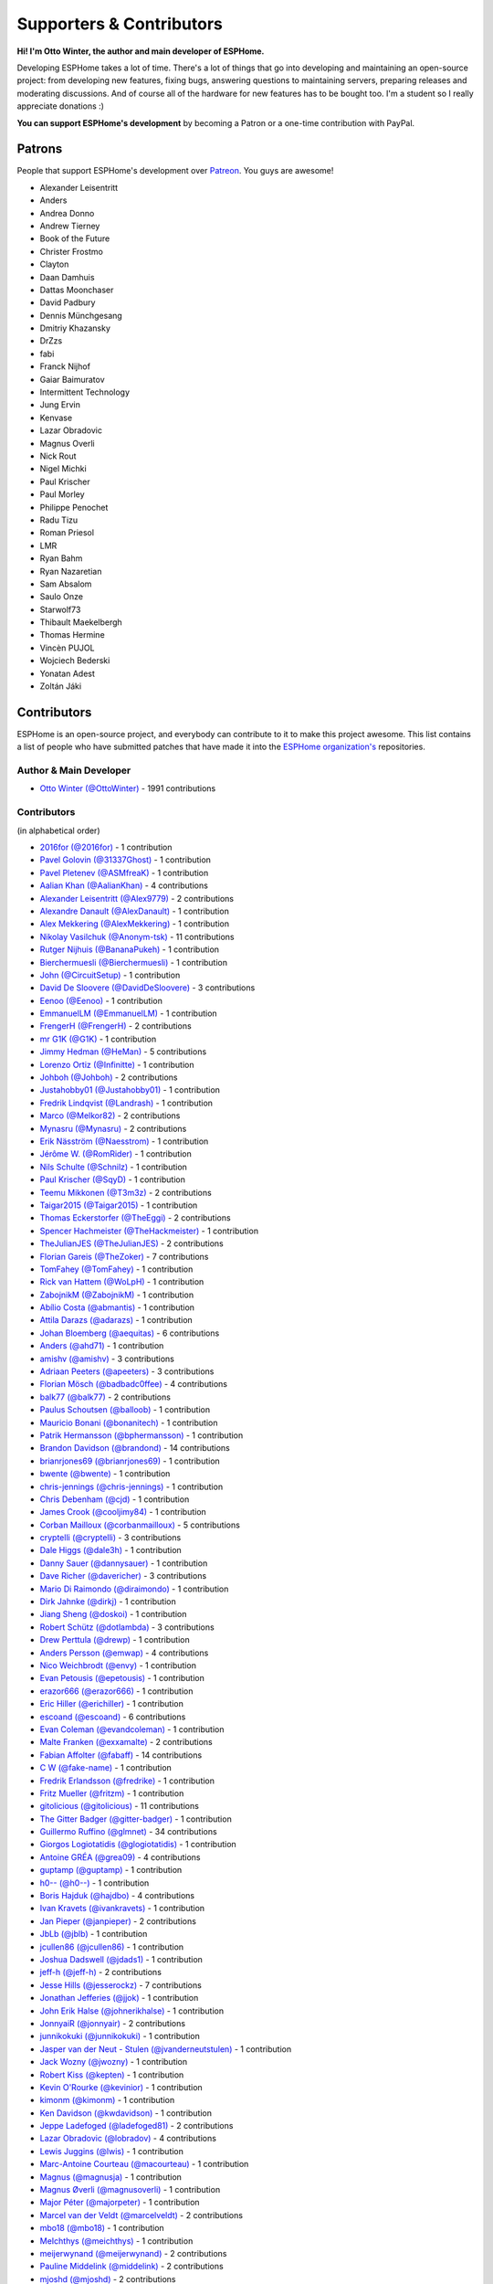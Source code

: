 Supporters & Contributors
=========================

**Hi! I'm Otto Winter, the author and main developer of ESPHome.**

Developing ESPHome takes a lot of time. There's a lot of things that go
into developing and maintaining an open-source project: from developing new features, fixing bugs,
answering questions to maintaining servers, preparing releases and moderating discussions.
And of course all of the hardware for new features has to be bought too. I'm a student
so I really appreciate donations :)

**You can support ESPHome's development** by becoming a Patron or a one-time contribution
with PayPal.

.. raw:: html


    <div class="supporters-row">
        <div class="supporters-column">
            <h3>Support Regularly 💫</h3>
            <a href="https://www.patreon.com/ottowinter" target="_blank"><img src="/_images/donate-patreon.png" alt="Become A Patron"></a>
            <p>
              <strong>Become a patron for this project.</strong>
            </p>
        </div>
        <div class="supporters-column">
            <h3>One-Time Donation</h3>
            <a href="https://www.paypal.me/ottowinter" target="_blank"><img src="/_images/donate-paypal.png" alt="Donate with PayPal"></a>
            <p>
              <strong>Make a one-time donation via PayPal.</strong>
            </p>
        </div>
    </div>

Patrons
-------

People that support ESPHome's development over `Patreon <https://www.patreon.com/ottowinter>`__.
You guys are awesome!

- Alexander Leisentritt
- Anders
- Andrea Donno
- Andrew Tierney
- Book of the Future
- Christer Frostmo
- Clayton
- Daan Damhuis
- Dattas Moonchaser
- David Padbury
- Dennis Münchgesang
- Dmitriy Khazansky
- DrZzs
- fabi
- Franck Nijhof
- Gaiar Baimuratov
- Intermittent Technology
- Jung Ervin
- Kenvase
- Lazar Obradovic
- Magnus Overli
- Nick Rout
- Nigel Michki
- Paul Krischer
- Paul Morley
- Philippe Penochet
- Radu Tizu
- Roman Priesol
- LMR
- Ryan Bahm
- Ryan Nazaretian
- Sam Absalom
- Saulo Onze
- Starwolf73
- Thibault Maekelbergh
- Thomas Hermine
- Vincèn PUJOL
- Wojciech Bederski
- Yonatan Adest
- Zoltán Jáki


Contributors
------------

ESPHome is an open-source project, and everybody can contribute to it to make this
project awesome. This list contains a list of people who have submitted patches
that have made it into the `ESPHome organization's <https://github.com/esphome>`__ repositories.

Author & Main Developer
***********************

- `Otto Winter (@OttoWinter) <https://github.com/OttoWinter>`__ - 1991 contributions

Contributors
************

(in alphabetical order)

- `2016for (@2016for) <https://github.com/2016for>`__ - 1 contribution
- `Pavel Golovin (@31337Ghost) <https://github.com/31337Ghost>`__ - 1 contribution
- `Pavel Pletenev (@ASMfreaK) <https://github.com/ASMfreaK>`__ - 1 contribution
- `Aalian Khan (@AalianKhan) <https://github.com/AalianKhan>`__ - 4 contributions
- `Alexander Leisentritt (@Alex9779) <https://github.com/Alex9779>`__ - 2 contributions
- `Alexandre Danault (@AlexDanault) <https://github.com/AlexDanault>`__ - 1 contribution
- `Alex Mekkering (@AlexMekkering) <https://github.com/AlexMekkering>`__ - 1 contribution
- `Nikolay Vasilchuk (@Anonym-tsk) <https://github.com/Anonym-tsk>`__ - 11 contributions
- `Rutger Nijhuis (@BananaPukeh) <https://github.com/BananaPukeh>`__ - 1 contribution
- `Bierchermuesli (@Bierchermuesli) <https://github.com/Bierchermuesli>`__ - 1 contribution
- `John (@CircuitSetup) <https://github.com/CircuitSetup>`__ - 1 contribution
- `David De Sloovere (@DavidDeSloovere) <https://github.com/DavidDeSloovere>`__ - 3 contributions
- `Eenoo (@Eenoo) <https://github.com/Eenoo>`__ - 1 contribution
- `EmmanuelLM (@EmmanuelLM) <https://github.com/EmmanuelLM>`__ - 1 contribution
- `FrengerH (@FrengerH) <https://github.com/FrengerH>`__ - 2 contributions
- `mr G1K (@G1K) <https://github.com/G1K>`__ - 1 contribution
- `Jimmy Hedman (@HeMan) <https://github.com/HeMan>`__ - 5 contributions
- `Lorenzo Ortiz (@Infinitte) <https://github.com/Infinitte>`__ - 1 contribution
- `Johboh (@Johboh) <https://github.com/Johboh>`__ - 2 contributions
- `Justahobby01 (@Justahobby01) <https://github.com/Justahobby01>`__ - 1 contribution
- `Fredrik Lindqvist (@Landrash) <https://github.com/Landrash>`__ - 1 contribution
- `Marco  (@Melkor82) <https://github.com/Melkor82>`__ - 2 contributions
- `Mynasru (@Mynasru) <https://github.com/Mynasru>`__ - 2 contributions
- `Erik Näsström (@Naesstrom) <https://github.com/Naesstrom>`__ - 1 contribution
- `Jérôme W. (@RomRider) <https://github.com/RomRider>`__ - 1 contribution
- `Nils Schulte (@Schnilz) <https://github.com/Schnilz>`__ - 1 contribution
- `Paul Krischer (@SqyD) <https://github.com/SqyD>`__ - 1 contribution
- `Teemu Mikkonen (@T3m3z) <https://github.com/T3m3z>`__ - 2 contributions
- `Taigar2015 (@Taigar2015) <https://github.com/Taigar2015>`__ - 1 contribution
- `Thomas Eckerstorfer (@TheEggi) <https://github.com/TheEggi>`__ - 2 contributions
- `Spencer Hachmeister (@TheHackmeister) <https://github.com/TheHackmeister>`__ - 1 contribution
- `TheJulianJES (@TheJulianJES) <https://github.com/TheJulianJES>`__ - 2 contributions
- `Florian Gareis (@TheZoker) <https://github.com/TheZoker>`__ - 7 contributions
- `TomFahey (@TomFahey) <https://github.com/TomFahey>`__ - 1 contribution
- `Rick van Hattem (@WoLpH) <https://github.com/WoLpH>`__ - 1 contribution
- `ZabojnikM (@ZabojnikM) <https://github.com/ZabojnikM>`__ - 1 contribution
- `Abílio Costa (@abmantis) <https://github.com/abmantis>`__ - 1 contribution
- `Attila Darazs (@adarazs) <https://github.com/adarazs>`__ - 1 contribution
- `Johan Bloemberg (@aequitas) <https://github.com/aequitas>`__ - 6 contributions
- `Anders (@ahd71) <https://github.com/ahd71>`__ - 1 contribution
- `amishv (@amishv) <https://github.com/amishv>`__ - 3 contributions
- `Adriaan Peeters (@apeeters) <https://github.com/apeeters>`__ - 3 contributions
- `Florian Mösch (@badbadc0ffee) <https://github.com/badbadc0ffee>`__ - 4 contributions
- `balk77 (@balk77) <https://github.com/balk77>`__ - 2 contributions
- `Paulus Schoutsen (@balloob) <https://github.com/balloob>`__ - 1 contribution
- `Mauricio Bonani (@bonanitech) <https://github.com/bonanitech>`__ - 1 contribution
- `Patrik Hermansson (@bphermansson) <https://github.com/bphermansson>`__ - 1 contribution
- `Brandon Davidson (@brandond) <https://github.com/brandond>`__ - 14 contributions
- `brianrjones69 (@brianrjones69) <https://github.com/brianrjones69>`__ - 1 contribution
- `bwente (@bwente) <https://github.com/bwente>`__ - 1 contribution
- `chris-jennings (@chris-jennings) <https://github.com/chris-jennings>`__ - 1 contribution
- `Chris Debenham (@cjd) <https://github.com/cjd>`__ - 1 contribution
- `James Crook (@cooljimy84) <https://github.com/cooljimy84>`__ - 1 contribution
- `Corban Mailloux (@corbanmailloux) <https://github.com/corbanmailloux>`__ - 5 contributions
- `cryptelli (@cryptelli) <https://github.com/cryptelli>`__ - 3 contributions
- `Dale Higgs (@dale3h) <https://github.com/dale3h>`__ - 1 contribution
- `Danny Sauer (@dannysauer) <https://github.com/dannysauer>`__ - 1 contribution
- `Dave Richer (@davericher) <https://github.com/davericher>`__ - 3 contributions
- `Mario Di Raimondo (@diraimondo) <https://github.com/diraimondo>`__ - 1 contribution
- `Dirk Jahnke (@dirkj) <https://github.com/dirkj>`__ - 1 contribution
- `Jiang Sheng (@doskoi) <https://github.com/doskoi>`__ - 1 contribution
- `Robert Schütz (@dotlambda) <https://github.com/dotlambda>`__ - 3 contributions
- `Drew Perttula (@drewp) <https://github.com/drewp>`__ - 1 contribution
- `Anders Persson (@emwap) <https://github.com/emwap>`__ - 4 contributions
- `Nico Weichbrodt (@envy) <https://github.com/envy>`__ - 1 contribution
- `Evan Petousis (@epetousis) <https://github.com/epetousis>`__ - 1 contribution
- `erazor666 (@erazor666) <https://github.com/erazor666>`__ - 1 contribution
- `Eric Hiller (@erichiller) <https://github.com/erichiller>`__ - 1 contribution
- `escoand (@escoand) <https://github.com/escoand>`__ - 6 contributions
- `Evan Coleman (@evandcoleman) <https://github.com/evandcoleman>`__ - 1 contribution
- `Malte Franken (@exxamalte) <https://github.com/exxamalte>`__ - 2 contributions
- `Fabian Affolter (@fabaff) <https://github.com/fabaff>`__ - 14 contributions
- `C W (@fake-name) <https://github.com/fake-name>`__ - 1 contribution
- `Fredrik Erlandsson (@fredrike) <https://github.com/fredrike>`__ - 1 contribution
- `Fritz Mueller (@fritzm) <https://github.com/fritzm>`__ - 1 contribution
- `gitolicious (@gitolicious) <https://github.com/gitolicious>`__ - 11 contributions
- `The Gitter Badger (@gitter-badger) <https://github.com/gitter-badger>`__ - 1 contribution
- `Guillermo Ruffino (@glmnet) <https://github.com/glmnet>`__ - 34 contributions
- `Giorgos Logiotatidis (@glogiotatidis) <https://github.com/glogiotatidis>`__ - 1 contribution
- `Antoine GRÉA (@grea09) <https://github.com/grea09>`__ - 4 contributions
- `guptamp (@guptamp) <https://github.com/guptamp>`__ - 1 contribution
- `h0-- (@h0--) <https://github.com/h0-->`__ - 1 contribution
- `Boris Hajduk (@hajdbo) <https://github.com/hajdbo>`__ - 4 contributions
- `Ivan Kravets (@ivankravets) <https://github.com/ivankravets>`__ - 1 contribution
- `Jan Pieper (@janpieper) <https://github.com/janpieper>`__ - 2 contributions
- `JbLb (@jblb) <https://github.com/jblb>`__ - 1 contribution
- `jcullen86 (@jcullen86) <https://github.com/jcullen86>`__ - 1 contribution
- `Joshua Dadswell (@jdads1) <https://github.com/jdads1>`__ - 1 contribution
- `jeff-h (@jeff-h) <https://github.com/jeff-h>`__ - 2 contributions
- `Jesse Hills (@jesserockz) <https://github.com/jesserockz>`__ - 7 contributions
- `Jonathan Jefferies (@jjok) <https://github.com/jjok>`__ - 1 contribution
- `John Erik Halse (@johnerikhalse) <https://github.com/johnerikhalse>`__ - 1 contribution
- `JonnyaiR (@jonnyair) <https://github.com/jonnyair>`__ - 2 contributions
- `junnikokuki (@junnikokuki) <https://github.com/junnikokuki>`__ - 1 contribution
- `Jasper van der Neut - Stulen (@jvanderneutstulen) <https://github.com/jvanderneutstulen>`__ - 1 contribution
- `Jack Wozny (@jwozny) <https://github.com/jwozny>`__ - 1 contribution
- `Robert Kiss (@kepten) <https://github.com/kepten>`__ - 1 contribution
- `Kevin O'Rourke (@kevinior) <https://github.com/kevinior>`__ - 1 contribution
- `kimonm (@kimonm) <https://github.com/kimonm>`__ - 1 contribution
- `Ken Davidson (@kwdavidson) <https://github.com/kwdavidson>`__ - 1 contribution
- `Jeppe Ladefoged (@ladefoged81) <https://github.com/ladefoged81>`__ - 2 contributions
- `Lazar Obradovic (@lobradov) <https://github.com/lobradov>`__ - 4 contributions
- `Lewis Juggins (@lwis) <https://github.com/lwis>`__ - 1 contribution
- `Marc-Antoine Courteau (@macourteau) <https://github.com/macourteau>`__ - 1 contribution
- `Magnus (@magnusja) <https://github.com/magnusja>`__ - 1 contribution
- `Magnus Øverli (@magnusoverli) <https://github.com/magnusoverli>`__ - 1 contribution
- `Major Péter (@majorpeter) <https://github.com/majorpeter>`__ - 1 contribution
- `Marcel van der Veldt (@marcelveldt) <https://github.com/marcelveldt>`__ - 2 contributions
- `mbo18 (@mbo18) <https://github.com/mbo18>`__ - 1 contribution
- `MeIchthys (@meichthys) <https://github.com/meichthys>`__ - 1 contribution
- `meijerwynand (@meijerwynand) <https://github.com/meijerwynand>`__ - 2 contributions
- `Pauline Middelink (@middelink) <https://github.com/middelink>`__ - 2 contributions
- `mjoshd (@mjoshd) <https://github.com/mjoshd>`__ - 2 contributions
- `Matt N. (@mnoorenberghe) <https://github.com/mnoorenberghe>`__ - 1 contribution
- `Matthew Pettitt (@mpettitt) <https://github.com/mpettitt>`__ - 1 contribution
- `mtl010957 (@mtl010957) <https://github.com/mtl010957>`__ - 7 contributions
- `Michiel van Turnhout (@mvturnho) <https://github.com/mvturnho>`__ - 11 contributions
- `Niels Ulrik Andersen (@myplacedk) <https://github.com/myplacedk>`__ - 1 contribution
- `Kevin Uhlir (@n0bel) <https://github.com/n0bel>`__ - 1 contribution
- `Nebula (@nebula-it) <https://github.com/nebula-it>`__ - 1 contribution
- `nicuh (@nicuh) <https://github.com/nicuh>`__ - 1 contribution
- `Alex (@nnmalex) <https://github.com/nnmalex>`__ - 1 contribution
- `ffabi (@norges) <https://github.com/norges>`__ - 2 contributions
- `Greg Johnson (@notgwj) <https://github.com/notgwj>`__ - 1 contribution
- `Nuno Sousa (@nunofgs) <https://github.com/nunofgs>`__ - 1 contribution
- `Olivér Falvai (@ofalvai) <https://github.com/ofalvai>`__ - 1 contribution
- `Oscar Bolmsten (@oscar-b) <https://github.com/oscar-b>`__ - 4 contributions
- `Paul Nicholls (@pauln) <https://github.com/pauln>`__ - 1 contribution
- `per1234 (@per1234) <https://github.com/per1234>`__ - 2 contributions
- `pixiandreas (@pixiandreas) <https://github.com/pixiandreas>`__ - 1 contribution
- `Plácido Revilla (@placidorevilla) <https://github.com/placidorevilla>`__ - 2 contributions
- `Marcus Kempe (@plopp) <https://github.com/plopp>`__ - 1 contribution
- `DK (@poldim) <https://github.com/poldim>`__ - 1 contribution
- `Iván Povedano (@pove) <https://github.com/pove>`__ - 1 contribution
- `Peter Stuifzand (@pstuifzand) <https://github.com/pstuifzand>`__ - 1 contribution
- `Peter Tatrai (@ptatrai) <https://github.com/ptatrai>`__ - 1 contribution
- `Leandro Puerari (@puerari) <https://github.com/puerari>`__ - 1 contribution
- `puuu (@puuu) <https://github.com/puuu>`__ - 14 contributions
- `Tommy Jonsson (@quazzie) <https://github.com/quazzie>`__ - 1 contribution
- `r-jordan (@r-jordan) <https://github.com/r-jordan>`__ - 1 contribution
- `Pär Stålberg (@rabbadab) <https://github.com/rabbadab>`__ - 1 contribution
- `Florian Ragwitz (@rafl) <https://github.com/rafl>`__ - 1 contribution
- `Robert Cambridge (@rcambrj) <https://github.com/rcambrj>`__ - 1 contribution
- `Richard Lewis (@richrd) <https://github.com/richrd>`__ - 2 contributions
- `rlowens (@rlowens) <https://github.com/rlowens>`__ - 1 contribution
- `rnauber (@rnauber) <https://github.com/rnauber>`__ - 2 contributions
- `Robbie Page (@rorpage) <https://github.com/rorpage>`__ - 1 contribution
- `Ryan Nazaretian (@ryannazaretian) <https://github.com/ryannazaretian>`__ - 1 contribution
- `Ville Skyttä (@scop) <https://github.com/scop>`__ - 3 contributions
- `Sergio Mayoral Martínez (@sermayoral) <https://github.com/sermayoral>`__ - 1 contribution
- `sethcohn (@sethcohn) <https://github.com/sethcohn>`__ - 1 contribution
- `Emanuele Tessore (@setola) <https://github.com/setola>`__ - 1 contribution
- `Abdelkader Boudih (@seuros) <https://github.com/seuros>`__ - 1 contribution
- `shbatm (@shbatm) <https://github.com/shbatm>`__ - 1 contribution
- `sherbang (@sherbang) <https://github.com/sherbang>`__ - 4 contributions
- `srg74 (@srg74) <https://github.com/srg74>`__ - 1 contribution
- `Samuel Sieb (@ssieb) <https://github.com/ssieb>`__ - 1 contribution
- `Levente Tamas (@tamisoft) <https://github.com/tamisoft>`__ - 1 contribution
- `Andrew Quested (@thenameiwantedwastaken) <https://github.com/thenameiwantedwastaken>`__ - 1 contribution
- `Thomas Klingbeil (@thomasklingbeil) <https://github.com/thomasklingbeil>`__ - 1 contribution
- `Andrew Thompson (@thompsa) <https://github.com/thompsa>`__ - 1 contribution
- `thubot (@thubot) <https://github.com/thubot>`__ - 1 contribution
- `tiagofreire-pt (@tiagofreire-pt) <https://github.com/tiagofreire-pt>`__ - 1 contribution
- `tomlut (@tomlut) <https://github.com/tomlut>`__ - 1 contribution
- `Felix Eckhofer (@tribut) <https://github.com/tribut>`__ - 1 contribution
- `tubalainen (@tubalainen) <https://github.com/tubalainen>`__ - 2 contributions
- `Nad (@valordk) <https://github.com/valordk>`__ - 5 contributions
- `Xuming Feng (@voicevon) <https://github.com/voicevon>`__ - 2 contributions
- `Ian Wells (@wellsi) <https://github.com/wellsi>`__ - 1 contribution
- `wutr (@wutr) <https://github.com/wutr>`__ - 1 contribution
- `Marcin Jaworski (@yawor) <https://github.com/yawor>`__ - 2 contributions
- `Vladimir Eremin (@yottatsa) <https://github.com/yottatsa>`__ - 1 contribution
- `YuanL.Lee (@yuanl) <https://github.com/yuanl>`__ - 1 contribution

*This page was last updated Thu Oct 31 12:15:48 2019 UTC.*
